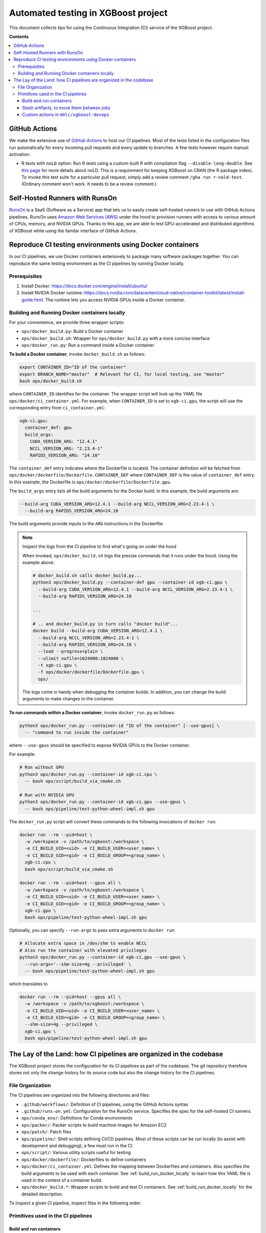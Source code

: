 ####################################
Automated testing in XGBoost project
####################################

This document collects tips for using the Continuous Integration (CI) service of the XGBoost
project.

**Contents**

.. contents::
  :backlinks: none
  :local:

**************
GitHub Actions
**************
We make the extensive use of `GitHub Actions <https://github.com/features/actions>`_ to host our
CI pipelines. Most of the tests listed in the configuration files run automatically for every
incoming pull requests and every update to branches. A few tests however require manual activation:

* R tests with ``noLD`` option: Run R tests using a custom-built R with compilation flag
  ``--disable-long-double``. See `this page <https://blog.r-hub.io/2019/05/21/nold/>`_ for more
  details about noLD. This is a requirement for keeping XGBoost on CRAN (the R package index).
  To invoke this test suite for a particular pull request, simply add a review comment
  ``/gha run r-nold-test``. (Ordinary comment won't work. It needs to be a review comment.)

*******************************
Self-Hosted Runners with RunsOn
*******************************

`RunsOn <https://runs-on.com/>`_ is a SaaS (Software as a Service) app that lets us to easily create
self-hosted runners to use with GitHub Actions pipelines. RunsOn uses
`Amazon Web Services (AWS) <https://aws.amazon.com/>`_ under the hood to provision runners with
access to various amount of CPUs, memory, and NVIDIA GPUs. Thanks to this app, we are able to test
GPU-accelerated and distributed algorithms of XGBoost while using the familar interface of
GitHub Actions.

*********************************************************
Reproduce CI testing environments using Docker containers
*********************************************************
In our CI pipelines, we use Docker containers extensively to package many software packages together.
You can reproduce the same testing environment as the CI pipelines by running Docker locally.

=============
Prerequisites
=============
1. Install Docker: https://docs.docker.com/engine/install/ubuntu/
2. Install NVIDIA Docker runtime:
   https://docs.nvidia.com/datacenter/cloud-native/container-toolkit/latest/install-guide.html.
   The runtime lets you access NVIDIA GPUs inside a Docker container.

.. _build_run_docker_locally:

==============================================
Building and Running Docker containers locally
==============================================
For your convenience, we provide three wrapper scripts:

* ``ops/docker_build.py``: Build a Docker container
* ``ops/docker_build.sh``: Wrapper for ``ops/docker_build.py`` with a more concise interface
* ``ops/docker_run.py``: Run a command inside a Docker container

**To build a Docker container**, invoke ``docker_build.sh`` as follows:

.. code-block:: bash

  export CONTAINER_ID="ID of the container"
  export BRANCH_NAME="master"  # Relevant for CI, for local testing, use "master"
  bash ops/docker_build.sh

where ``CONTAINER_ID`` identifies for the container. The wrapper script will look up the YAML file
``ops/docker/ci_container.yml``. For example, when ``CONTAINER_ID`` is set to ``xgb-ci.gpu``,
the script will use the corresponding entry from ``ci_container.yml``:

.. code-block:: yaml

  xgb-ci.gpu:
    container_def: gpu
    build_args:
      CUDA_VERSION_ARG: "12.4.1"
      NCCL_VERSION_ARG: "2.23.4-1"
      RAPIDS_VERSION_ARG: "24.10"

The ``container_def`` entry indicates where the Dockerfile is located. The container
definition will be fetched from ``ops/docker/dockerfile/Dockerfile.CONTAINER_DEF`` where
``CONTAINER_DEF`` is the value of ``container_def`` entry. In this example, the Dockerfile
is ``ops/docker/dockerfile/Dockerfile.gpu``.

The ``build_args`` entry lists all the build arguments for the Docker build. In this example,
the build arguments are:

.. code-block::

  --build-arg CUDA_VERSION_ARG=12.4.1 --build-arg NCCL_VERSION_ARG=2.23.4-1 \
    --build-arg RAPIDS_VERSION_ARG=24.10

The build arguments provide inputs to the ``ARG`` instructions in the Dockerfile.

.. note:: Inspect the logs from the CI pipeline to find what's going on under the hood

  When invoked, ``ops/docker_build.sh`` logs the precise commands that it runs under the hood.
  Using the example above:

  .. code-block:: bash

    # docker_build.sh calls docker_build.py...
    python3 ops/docker_build.py --container-def gpu --container-id xgb-ci.gpu \
      --build-arg CUDA_VERSION_ARG=12.4.1 --build-arg NCCL_VERSION_ARG=2.23.4-1 \
      --build-arg RAPIDS_VERSION_ARG=24.10

    ...

    # .. and docker_build.py in turn calls "docker build"...
    docker build --build-arg CUDA_VERSION_ARG=12.4.1 \
      --build-arg NCCL_VERSION_ARG=2.23.4-1 \
      --build-arg RAPIDS_VERSION_ARG=24.10 \
      --load --progress=plain \
      --ulimit nofile=1024000:1024000 \
      -t xgb-ci.gpu \
      -f ops/docker/dockerfile/Dockerfile.gpu \
      ops/
  
  The logs come in handy when debugging the container builds. In addition, you can change
  the build arguments to make changes to the container.

**To run commands within a Docker container**, invoke ``docker_run.py`` as follows:

.. code-block:: bash

  python3 ops/docker_run.py --container-id "ID of the container" [--use-gpus] \
    -- "command to run inside the container"

where ``--use-gpus`` should be specified to expose NVIDIA GPUs to the Docker container.

For example:

.. code-block:: bash

  # Run without GPU
  python3 ops/docker_run.py --container-id xgb-ci.cpu \
    -- bash ops/script/build_via_cmake.sh

  # Run with NVIDIA GPU
  python3 ops/docker_run.py --container-id xgb-ci.gpu --use-gpus \
    -- bash ops/pipeline/test-python-wheel-impl.sh gpu

The ``docker_run.py`` script will convert these commands to the following invocations
of ``docker run``:

.. code-block:: bash

  docker run --rm --pid=host \
    -w /workspace -v /path/to/xgboost:/workspace \
    -e CI_BUILD_UID=<uid> -e CI_BUILD_USER=<user_name> \
    -e CI_BUILD_GID=<gid> -e CI_BUILD_GROUP=<group_name> \
    xgb-ci.cpu \
    bash ops/script/build_via_cmake.sh

  docker run --rm --pid=host --gpus all \
    -w /workspace -v /path/to/xgboost:/workspace \
    -e CI_BUILD_UID=<uid> -e CI_BUILD_USER=<user_name> \
    -e CI_BUILD_GID=<gid> -e CI_BUILD_GROUP=<group_name> \
    xgb-ci.gpu \
    bash ops/pipeline/test-python-wheel-impl.sh gpu

Optionally, you can specify ``--run-args`` to pass extra arguments to ``docker run``:

.. code-block:: bash

  # Allocate extra space in /dev/shm to enable NCCL
  # Also run the container with elevated privileges
  python3 ops/docker_run.py --container-id xgb-ci.gpu --use-gpus \
    --run-args='--shm-size=4g --privileged' \
    -- bash ops/pipeline/test-python-wheel-impl.sh gpu

which translates to

.. code-block:: bash

  docker run --rm --pid=host --gpus all \
    -w /workspace -v /path/to/xgboost:/workspace \
    -e CI_BUILD_UID=<uid> -e CI_BUILD_USER=<user_name> \
    -e CI_BUILD_GID=<gid> -e CI_BUILD_GROUP=<group_name> \
    --shm-size=4g --privileged \
    xgb-ci.gpu \
    bash ops/pipeline/test-python-wheel-impl.sh gpu

*******************************************************************
The Lay of the Land: how CI pipelines are organized in the codebase
*******************************************************************
The XGBoost project stores the configuration for its CI pipelines as part of the codebase.
The git repository therefore stores not only the change history for its source code but also
the change history for the CI pipelines.

=================
File Organization
=================

The CI pipelines are organized into the following directories and files:

* ``.github/workflows/``: Definition of CI pipelines, using the GitHub Actions syntax
* ``.github/runs-on.yml``: Configuration for the RunsOn service. Specifies the spec for
  the self-hosted CI runners.
* ``ops/conda_env/``: Definitions for Conda environments
* ``ops/packer/``: Packer scripts to build machine images for Amazon EC2
* ``ops/patch/``: Patch files
* ``ops/pipeline/``: Shell scripts defining CI/CD pipelines. Most of these scripts can be run
  locally (to assist with development and debugging); a few must run in the CI.
* ``ops/script/``: Various utility scripts useful for testing
* ``ops/docker/dockerfile/``: Dockerfiles to define containers
* ``ops/docker/ci_container.yml``: Defines the mapping between Dockerfiles and containers.
  Also specifies the build arguments to be used with each container. See
  :ref:`build_run_docker_locally` to learn how this YAML file is used in the context of
  a container build.
* ``ops/docker_build.*``: Wrapper scripts to build and test CI containers. See
  :ref:`build_run_docker_locally` for the detailed description.

To inspect a given CI pipeline, inspect files in the following order:

.. plot::
  :nofigs:

  from graphviz import Source
  source = r"""
    digraph ci_graph {
      graph [fontname = "monospace"];
      node [fontname = "monospace"];
      edge [fontname = "monospace"];
      0 [label=<.github/workflows/*.yml>, shape=box];
      1 [label=<ops/pipeline/*.sh>, shape=box];
      2 [label=<ops/pipeline/*-impl.sh>, shape=box];
      3 [label=<ops/script/*.sh>, shape=box];
      0 -> 1 [xlabel="Calls"];
      1 -> 2 [xlabel="Calls,\nvia docker_run.py"];
      2 -> 3 [xlabel="Calls"];
      1 -> 3 [xlabel="Calls"];
    }
  """
  Source(source, format='png').render('../_static/ci_graph', view=False)
  Source(source, format='svg').render('../_static/ci_graph', view=False)

.. figure:: ../_static/ci_graph.svg
   :align: center
   :figwidth: 80 %

===================================
Primitives used in the CI pipelines
===================================

------------------------
Build and run containers
------------------------

See :ref:`build_run_docker_locally`.

------------------------------------------
Stash artifacts, to move them between jobs
------------------------------------------

This primitive is useful when one pipeline job needs to consume the output
from another job.
We use `Amazon S3 <https://aws.amazon.com/s3/>`_ to store the stashed files.

**To stash a file**:

.. code-block:: bash

  REMOTE_PREFIX="remote directory to place the artifact(s)"
  bash ops/pipeline/stash-artifacts.sh stash "${REMOTE_PREFIX}" path/to/file

The ``REMOTE_PREFIX`` argument, which is the second command-line argument
for ``stash-artifacts.sh``, specifies the remote directory in which the artifact(s)
should be placed. More precisely, the artifact(s) will be placed in
``s3://{RUNS_ON_S3_BUCKET_CACHE}/cache/{GITHUB_REPOSITORY}/stash/{GITHUB_RUN_ID}/{REMOTE_PREFIX}/``
where ``RUNS_ON_S3_BUCKET_CACHE``, ``GITHUB_REPOSITORY``, and ``GITHUB_RUN_ID`` are set by
the CI. (RunsOn provisions an S3 bucket to stage cache, and its name is stored in the environment
variable ``RUNS_ON_S3_BUCKET_CACHE``.)

You can upload multiple files, possibly with wildcard globbing:

.. code-block:: bash

  REMOTE_PREFIX="build-cuda"
  bash ops/pipeline/stash-artifacts.sh stash "${REMOTE_PREFIX}" \
    build/testxgboost python-package/dist/*.whl

**To unstash a file**:

.. code-block:: bash

  REMOTE_PREFIX="remote directory to place the artifact(s)"
  bash ops/pipeline/stash-artifacts.sh unstash "${REMOTE_PREFIX}" path/to/file

You can also use the wildcard globbing. The script will download the matching artifacts
from the remote directory.

.. code-block:: bash

  REMOTE_PREFIX="build-cuda"
  # Download all files whose path matches the wildcard pattern python-package/dist/*.whl
  bash ops/pipeline/stash-artifacts.sh unstash "${REMOTE_PREFIX}" \
    python-package/dist/*.whl

-----------------------------------------
Custom actions in ``dmlc/xgboost-devops``
-----------------------------------------

XGBoost implements a few custom
`composite actions <https://docs.github.com/en/actions/sharing-automations/creating-actions/creating-a-composite-action>`_
to reduce duplicated code within workflow YAML files. The custom actions are hosted in a separate repository,
`dmlc/xgboost-devops <https://github.com/dmlc/xgboost-devops>`_, to make it easy to test changes to the custom actions in
a pull request or a fork.

In a workflow file, we'd refer to ``dmlc/xgboost-devops/{custom-action}@main``. For example:

.. code-block:: yaml

  - uses: dmlc/xgboost-devops/miniforge-setup@main
    with:
      environment-name: cpp_test
      environment-file: ops/conda_env/cpp_test.yml

Each custom action consists of two components:

* Main script (``dmlc/xgboost-devops/{custom-action}/action.yml``): dispatches to a specific version
  of the implementation script (see the next item). The main script clones ``xgboost-devops`` from
  a specified fork at a particular ref, allowing us to easily test changes to the custom action.
* Implementation script (``dmlc/xgboost-devops/impls/{custom-action}/action.yml``): Implements the
  custom script.

This design was inspired by Mike Sarahan's work in
`rapidsai/shared-actions <https://github.com/rapidsai/shared-actions>`_.

